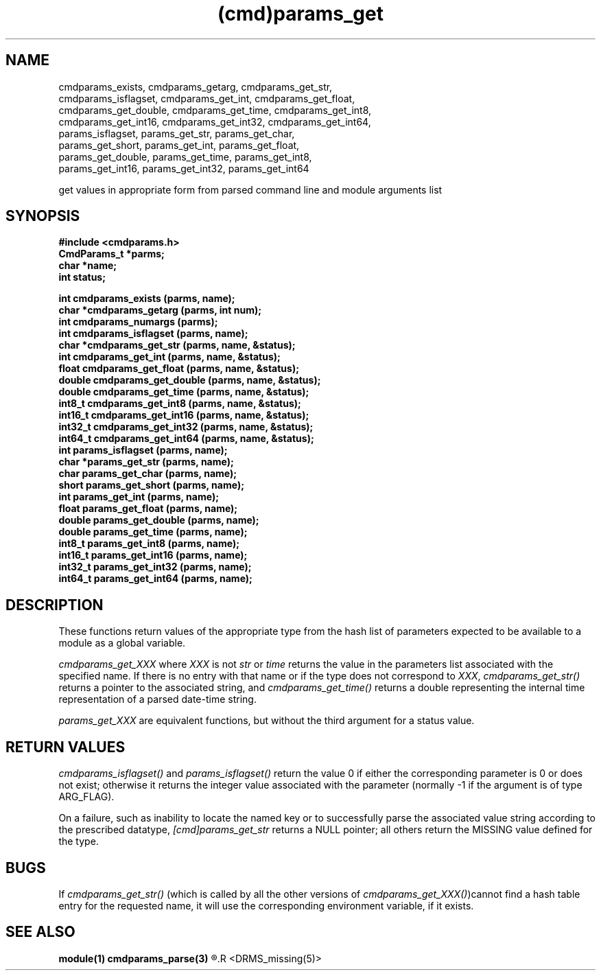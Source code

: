 .\"
.TH (cmd)params_get 3  22-Jan-2007  "DRMS MANPAGE" "DRMS Programmer's Manual"
.SH NAME
cmdparams_exists, cmdparams_getarg, cmdparams_get_str,
  cmdparams_isflagset, cmdparams_get_int, cmdparams_get_float,
  cmdparams_get_double, cmdparams_get_time, cmdparams_get_int8,
  cmdparams_get_int16, cmdparams_get_int32, cmdparams_get_int64,
  params_isflagset, params_get_str, params_get_char,
  params_get_short, params_get_int, params_get_float,
  params_get_double, params_get_time, params_get_int8,
  params_get_int16, params_get_int32, params_get_int64

get values in appropriate form from parsed command line and module
arguments list

.SH SYNOPSIS
.nf
.DT
.ft B
#include <cmdparams.h>
CmdParams_t *parms;
char *name;
int status;

int cmdparams_exists (parms, name);
char *cmdparams_getarg (parms, int num);
int cmdparams_numargs (parms);
int cmdparams_isflagset (parms, name);
char *cmdparams_get_str (parms, name, &status);
int cmdparams_get_int (parms, name, &status);
float cmdparams_get_float (parms, name, &status);
double cmdparams_get_double (parms, name, &status);
double cmdparams_get_time (parms, name, &status);
int8_t cmdparams_get_int8 (parms, name, &status);
int16_t cmdparams_get_int16 (parms, name, &status);
int32_t cmdparams_get_int32 (parms, name, &status);
int64_t cmdparams_get_int64 (parms, name, &status);
int params_isflagset (parms, name);
char *params_get_str (parms, name);
char params_get_char (parms, name);
short params_get_short (parms, name);
int params_get_int (parms, name);
float params_get_float (parms, name);
double params_get_double (parms, name);
double params_get_time (parms, name);
int8_t params_get_int8 (parms, name);
int16_t params_get_int16 (parms, name);
int32_t params_get_int32 (parms, name);
int64_t params_get_int64 (parms, name);

.SH DESCRIPTION

These functions return values of the appropriate type from the hash list
of parameters expected to be available to a module as a global variable.

.I cmdparams_get_XXX
where \fIXXX\fR is not \fIstr\fR or \fItime\fR returns the value in the
parameters list associated with the specified name. If there is no entry
with that name or if the type does not correspond to \fIXXX\fR,
\fIcmdparams_get_str()\fR returns a pointer to the associated string,
and \fIcmdparams_get_time()\fR returns a double representing the internal
time representation of a parsed date-time string.

.I params_get_XXX
are equivalent functions, but without the third argument for a status value.

.SH RETURN VALUES
\fIcmdparams_isflagset() \fR and \fIparams_isflagset()\fR return the value 0
if either the corresponding parameter is 0 or does not exist; otherwise it
returns the integer value associated with the parameter (normally -1 if the
argument is of type ARG_FLAG).

On a failure, such as inability to locate the named key or to successfully
parse the associated value string according to the prescribed datatype,
\fI[cmd]params_get_str\fR returns a NULL pointer; all others return the
MISSING value defined for the type.

.SH BUGS
If \fIcmdparams_get_str()\fR (which is called by all the other versions of
\fIcmdparams_get_XXX()\fR)cannot find a hash table entry for the requested
name, it will use the corresponding environment variable, if it exists.

.SH "SEE ALSO"
.B module(1)
.B cmdparams_parse(3)
.R <cmdparams_set(3)>
.R <DRMS_missing(5)>
